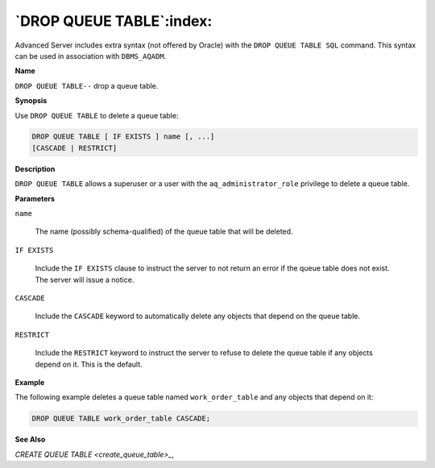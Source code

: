 .. _drop_queue_table:

*************************
`DROP QUEUE TABLE`:index:
*************************

Advanced Server includes extra syntax (not offered by Oracle) with the
``DROP QUEUE TABLE SQL`` command. This syntax can be used in association
with ``DBMS_AQADM``.

**Name**

``DROP QUEUE TABLE--`` drop a queue table.

**Synopsis**

Use ``DROP QUEUE TABLE`` to delete a queue table:

.. code-block:: text

    DROP QUEUE TABLE [ IF EXISTS ] name [, ...]
    [CASCADE | RESTRICT]

**Description**

``DROP QUEUE TABLE`` allows a superuser or a user with the
``aq_administrator_role`` privilege to delete a queue table.

**Parameters**

``name``

    The name (possibly schema-qualified) of the queue table that will be
    deleted.

``IF EXISTS``

    Include the ``IF EXISTS`` clause to instruct the server to not return an
    error if the queue table does not exist. The server will issue a notice.

``CASCADE``

    Include the ``CASCADE`` keyword to automatically delete any objects that
    depend on the queue table.

``RESTRICT``

    Include the ``RESTRICT`` keyword to instruct the server to refuse to delete
    the queue table if any objects depend on it. This is the default.

**Example**

The following example deletes a queue table named ``work_order_table`` and
any objects that depend on it:

.. code-block:: text

    DROP QUEUE TABLE work_order_table CASCADE;

**See Also**


`CREATE QUEUE TABLE <create_queue_table>_`, 

